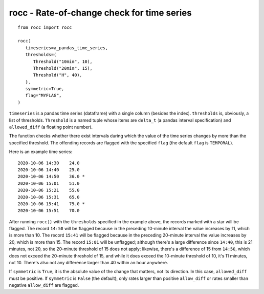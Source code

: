 ===========================================
rocc - Rate-of-change check for time series
===========================================


.. image:: https://img.shields.io/pypi/v/rocc.svg
        :target: https://pypi.python.org/pypi/rocc

.. image:: https://img.shields.io/travis/openmeteo/rocc.svg
        :target: https://travis-ci.org/openmeteo/rocc

.. image:: https://codecov.io/github/openmeteo/rocc/coverage.svg
        :target: https://codecov.io/gh/openmeteo/rocc
        :alt: Coverage

.. image:: https://pyup.io/repos/github/openmeteo/rocc/shield.svg
         :target: https://pyup.io/repos/github/openmeteo/rocc/
         :alt: Updates

::

   from rocc import rocc

   rocc(
      timeseries=a_pandas_time_series,
      thresholds=(
         Threshold("10min", 10),
         Threshold("20min", 15),
         Threshold("H", 40),
      ),
      symmetric=True,
      flag="MYFLAG",
   )

``timeseries`` is a pandas time series (dataframe) with a single column
(besides the index). ``thresholds`` is, obviously, a list of thresholds.
``Threshold`` is a named tuple whose items are ``delta_t`` (a pandas
interval specification) and ``allowed_diff`` (a floating point number).

The function checks whether there exist intervals during which the value
of the time series changes by more than the specified threshold. The
offending records are flagged with the specified ``flag`` (the default
``flag`` is ``TEMPORAL``).

Here is an example time series::

    2020-10-06 14:30    24.0
    2020-10-06 14:40    25.0  
    2020-10-06 14:50    36.0 *
    2020-10-06 15:01    51.0
    2020-10-06 15:21    55.0  
    2020-10-06 15:31    65.0  
    2020-10-06 15:41    75.0 *
    2020-10-06 15:51    70.0

After running ``rocc()`` with the ``thresholds`` specified in the
example above, the records marked with a star will be flagged. The
record ``14:50`` will be flagged because in the preceding 10-minute
interval the value increases by 11, which is more than 10. The record
``15:41`` will be flagged because in the preceding 20-minute interval
the value increases by 20, which is more than 15. The record ``15:01``
will be unflagged; although there's a large difference since ``14:40``,
this is 21 minutes, not 20, so the 20-minute threshold of 15 does not
apply; likewise, there's a difference of 15 from ``14:50``, which does
not exceed the 20-minute threshold of 15, and while it does exceed the
10-minute threshold of 10, it's 11 minutes, not 10. There's also not any
difference larger than 40 within an hour anywhere.

If ``symmetric`` is ``True``, it is the absolute value of the change
that matters, not its direction. In this case, ``allowed_diff`` must be
positive. If ``symmetric`` is ``False`` (the default), only rates larger
than positive ``allow_diff`` or rates smaller than negative
``allow_diff`` are flagged.
